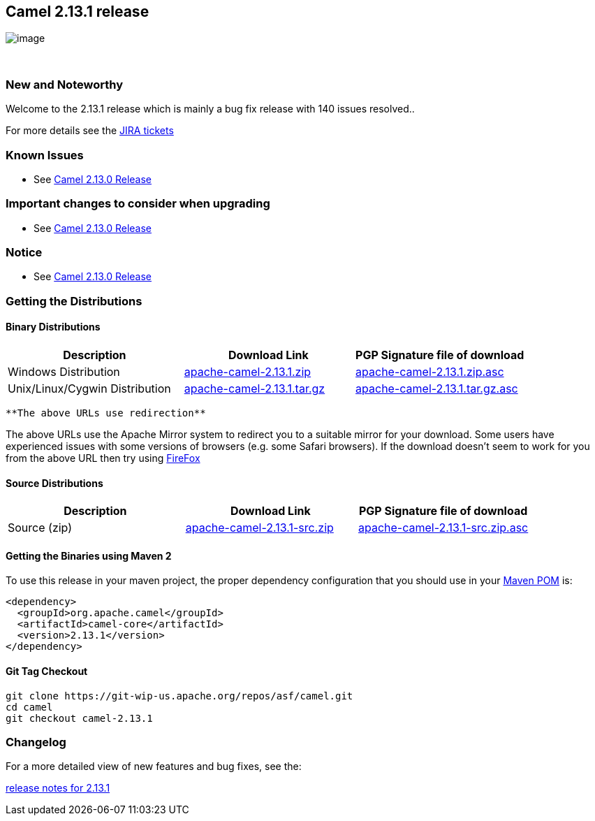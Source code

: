 [[ConfluenceContent]]
[[Camel2.13.1Release-Camel2.13.1release]]
Camel 2.13.1 release
--------------------

image:http://camel.apache.org/download.data/camel-box-v1.0-150x200.png[image]

 

[[Camel2.13.1Release-NewandNoteworthy]]
New and Noteworthy
~~~~~~~~~~~~~~~~~~

Welcome to the 2.13.1 release which is mainly a bug fix release with 140
issues resolved..

For more details see
the https://issues.apache.org/jira/secure/ReleaseNote.jspa?version=12326053&styleName=&projectId=12311211[JIRA
tickets]

[[Camel2.13.1Release-KnownIssues]]
Known Issues
~~~~~~~~~~~~

* See link:camel-2130-release.html[Camel 2.13.0 Release]

[[Camel2.13.1Release-Importantchangestoconsiderwhenupgrading]]
Important changes to consider when upgrading
~~~~~~~~~~~~~~~~~~~~~~~~~~~~~~~~~~~~~~~~~~~~

* See link:camel-2120-release.html[Camel 2.13.0 Release]

[[Camel2.13.1Release-Notice]]
Notice
~~~~~~

* See link:camel-2120-release.html[Camel 2.13.0 Release]

[[Camel2.13.1Release-GettingtheDistributions]]
Getting the Distributions
~~~~~~~~~~~~~~~~~~~~~~~~~

[[Camel2.13.1Release-BinaryDistributions]]
Binary Distributions
^^^^^^^^^^^^^^^^^^^^

[width="100%",cols="34%,33%,33%",options="header",]
|=======================================================================
|Description |Download Link |PGP Signature file of download
|Windows Distribution
|http://archive.apache.org/dist/camel/apache-camel/2.13.1/apache-camel-2.13.1.zip[apache-camel-2.13.1.zip]
|http://archive.apache.org/dist/camel/apache-camel/2.13.1/apache-camel-2.13.1.zip.asc[apache-camel-2.13.1.zip.asc]

|Unix/Linux/Cygwin Distribution
|http://archive.apache.org/dist/camel/apache-camel/2.13.1/apache-camel-2.13.1.tar.gz[apache-camel-2.13.1.tar.gz]
|http://archive.apache.org/dist/camel/apache-camel/2.13.1/apache-camel-2.13.1.tar.gz.asc[apache-camel-2.13.1.tar.gz.asc]
|=======================================================================

[Info]
====
 **The above URLs use redirection**

The above URLs use the Apache Mirror system to redirect you to a
suitable mirror for your download. Some users have experienced issues
with some versions of browsers (e.g. some Safari browsers). If the
download doesn't seem to work for you from the above URL then try using
http://www.mozilla.com/en-US/firefox/[FireFox]

====

[[Camel2.13.1Release-SourceDistributions]]
Source Distributions
^^^^^^^^^^^^^^^^^^^^

[width="100%",cols="34%,33%,33%",options="header",]
|=======================================================================
|Description |Download Link |PGP Signature file of download
|Source (zip)
|http://archive.apache.org/dist/camel/apache-camel/2.13.1/apache-camel-2.13.1-src.zip[apache-camel-2.13.1-src.zip]
|http://archive.apache.org/dist/camel/apache-camel/2.13.1/apache-camel-2.13.1-src.zip.asc[apache-camel-2.13.1-src.zip.asc]
|=======================================================================

[[Camel2.13.1Release-GettingtheBinariesusingMaven2]]
Getting the Binaries using Maven 2
^^^^^^^^^^^^^^^^^^^^^^^^^^^^^^^^^^

To use this release in your maven project, the proper dependency
configuration that you should use in
your http://maven.apache.org/guides/introduction/introduction-to-the-pom.html[Maven
POM] is:

[source,brush:,xml;,gutter:,false;,theme:,Default]
----
<dependency>
  <groupId>org.apache.camel</groupId>
  <artifactId>camel-core</artifactId>
  <version>2.13.1</version>
</dependency>
----

[[Camel2.13.1Release-GitTagCheckout]]
Git Tag Checkout
^^^^^^^^^^^^^^^^

[source,brush:,java;,gutter:,false;,theme:,Default]
----
git clone https://git-wip-us.apache.org/repos/asf/camel.git
cd camel
git checkout camel-2.13.1
----

[[Camel2.13.1Release-Changelog]]
Changelog
~~~~~~~~~

For a more detailed view of new features and bug fixes, see the:

https://issues.apache.org/jira/secure/ReleaseNote.jspa?version=12326053&styleName=&projectId=12311211[release
notes for 2.13.1]
